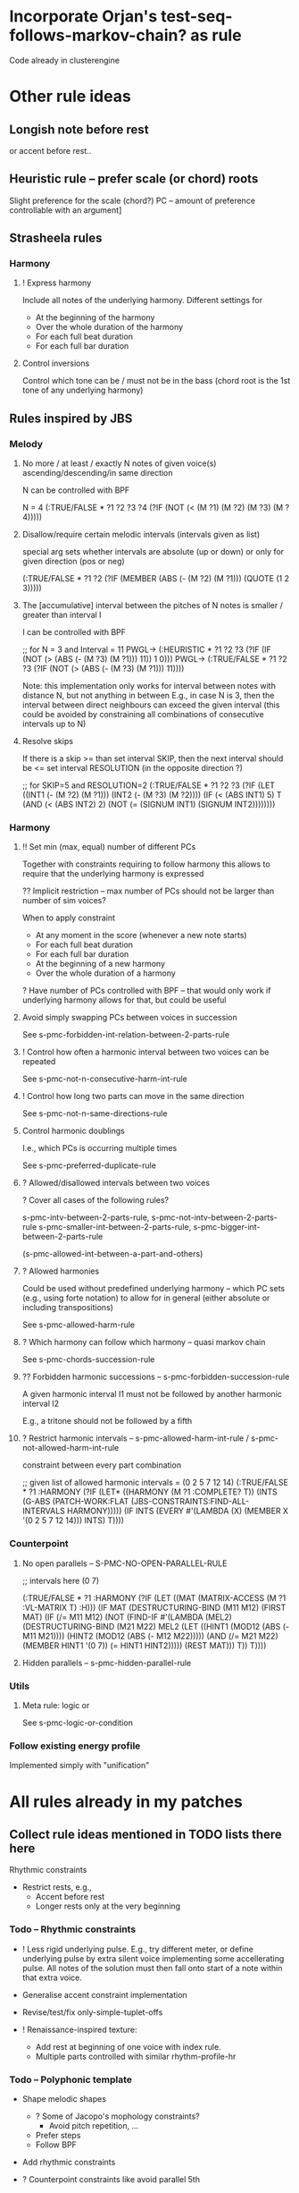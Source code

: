 

* Incorporate Orjan's test-seq-follows-markov-chain? as rule

  Code already in clusterengine


* Other rule ideas

** Longish note before rest

   or accent before rest..


** Heuristic rule -- prefer scale (or chord) roots
   
   Slight preference for the scale (chord?) PC -- amount of preference controllable with an argument]


** Strasheela rules 

*** Harmony

**** ! Express harmony

     Include all notes of the underlying harmony. Different settings for
     - At the beginning of the harmony
     - Over the whole duration of the harmony
     - For each full beat duration
     - For each full bar duration


**** Control inversions

     Control which tone can be / must not be in the bass (chord root is the 1st tone of any underlying harmony)


** Rules inspired by JBS

*** Melody

**** No more / at least / exactly N notes of given voice(s) ascending/descending/in same direction

     N can be controlled with BPF

     N = 4
     (:TRUE/FALSE * ?1 ?2 ?3 ?4 (?IF (NOT (< (M ?1) (M ?2) (M ?3) (M ?4)))))


**** Disallow/require certain melodic intervals (intervals given as list)

     special arg sets whether intervals are absolute (up or down) or only for given direction (pos or neg)


     (:TRUE/FALSE * ?1 ?2 (?IF (MEMBER (ABS (- (M ?2) (M ?1))) (QUOTE (1 2 3)))))


**** The [accumulative] interval between the pitches of N notes is smaller / greater than interval I

     I can be controlled with BPF

     ;; for N = 3 and Interval = 11
     PWGL-> (:HEURISTIC * ?1 ?2 ?3 (?IF (IF (NOT (> (ABS (- (M ?3) (M ?1))) 11)) 1 0)))
     PWGL-> (:TRUE/FALSE * ?1 ?2 ?3 (?IF (NOT (> (ABS (- (M ?3) (M ?1))) 11))))

     Note: this implementation only works for interval between notes with distance N, but not anything in between 
     E.g., in case N is 3, then the interval between direct neighbours can exceed the given interval
     (this could be avoided by constraining all combinations of consecutive intervals up to N)


**** Resolve skips

    If there is a skip >= than set interval SKIP, then the next interval should be <= set interval RESOLUTION (in the opposite direction ?)
 
;; for SKIP=5 and RESOLUTION=2   
(:TRUE/FALSE * ?1 ?2 ?3
 (?IF 
  (LET ((INT1 (- (M ?2) (M ?1))) 
        (INT2 (- (M ?3) (M ?2))))
    (IF (< (ABS INT1) 5)
        T
      (AND (< (ABS INT2) 2) (NOT (= (SIGNUM INT1) (SIGNUM INT2))))))))
    

*** Harmony

**** !! Set min (max, equal) number of different PCs 

     Together with constraints requiring to follow harmony this allows to require that the underlying harmony is expressed 
     
     ?? Implicit restriction -- max number of PCs should not be larger than number of sim voices?

     When to apply constraint
     - At any moment in the score (whenever a new note starts)
     - For each full beat duration
     - For each full bar duration     
     - At the beginning of a new harmony
     - Over the whole duration of a harmony

     ? Have number of PCs controlled with BPF -- that would only work if underlying harmony allows for that, but could be useful 


**** Avoid simply swapping PCs between voices in succession

     See s-pmc-forbidden-int-relation-between-2-parts-rule


**** ! Control how often a harmonic interval between two voices can be repeated
     
     See s-pmc-not-n-consecutive-harm-int-rule


**** ! Control how long two parts can move in the same direction

     See s-pmc-not-n-same-directions-rule


**** Control harmonic doublings 

     I.e., which PCs is occurring multiple times

     See s-pmc-preferred-duplicate-rule
     

**** ? Allowed/disallowed intervals between two voices

     ? Cover all cases of the following rules?

     s-pmc-intv-between-2-parts-rule, s-pmc-not-intv-between-2-parts-rule
     s-pmc-smaller-int-between-2-parts-rule, s-pmc-bigger-int-between-2-parts-rule

     (s-pmc-allowed-int-between-a-part-and-others)
     

**** ? Allowed harmonies 

     Could be used without predefined underlying harmony -- which PC sets (e.g., using forte notation) to allow for in general (either absolute or including transpositions)
     
     See s-pmc-allowed-harm-rule


**** ? Which harmony can follow which harmony -- quasi markov chain

     See s-pmc-chords-succession-rule


**** ?? Forbidden harmonic successions -- s-pmc-forbidden-succession-rule

     A given harmonic interval I1 must not be followed by another harmonic interval I2

     E.g., a tritone should not be followed by a fifth


**** ? Restrict harmonic intervals -- s-pmc-allowed-harm-int-rule /  s-pmc-not-allowed-harm-int-rule

    constraint between every part combination

;; given list of allowed harmonic intervals = (0 2 5 7 12 14)
(:TRUE/FALSE * ?1 :HARMONY
 (?IF
  (LET* ((HARMONY (M ?1 :COMPLETE? T))
         (INTS (G-ABS (PATCH-WORK:FLAT (JBS-CONSTRAINTS:FIND-ALL-INTERVALS HARMONY)))))
    (IF INTS (EVERY #'(LAMBDA (X) (MEMBER X '(0 2 5 7 12 14))) INTS) T))))


*** Counterpoint 

**** No open parallels -- S-PMC-NO-OPEN-PARALLEL-RULE

;; intervals here (0 7) 

(:TRUE/FALSE * ?1
 :HARMONY
 (?IF
  (LET ((MAT (MATRIX-ACCESS (M ?1 :VL-MATRIX T) :H)))
    (IF MAT
        (DESTRUCTURING-BIND (M11 M12) (FIRST MAT)
          (IF (/= M11 M12)
              (NOT (FIND-IF #'(LAMBDA (MEL2)
                                (DESTRUCTURING-BIND (M21 M22) MEL2
                                  (LET ((HINT1 (MOD12 (ABS (- M11 M21))))
                                        (HINT2 (MOD12 (ABS (- M12 M22)))))
                                    (AND (/= M21 M22)
                                         (MEMBER HINT1 '(0 7))
                                         (= HINT1 HINT2)))))
                            (REST MAT)))
            T))
      T))))



**** Hidden parallels -- s-pmc-hidden-parallel-rule


*** Utils

**** Meta rule: logic or

     See s-pmc-logic-or-condition


*** Follow existing energy profile 

    Implemented simply with "unification" 





* All rules already in my patches 

** Collect rule ideas mentioned in TODO lists there here
   
   Rhythmic constraints
   - Restrict rests, e.g.,
     - Accent before rest
     - Longer rests only at the very beginning


*** Todo -- Rhythmic constraints

- ! Less rigid underlying pulse. E.g., try different meter, or define underlying pulse by extra silent voice implementing some accellerating pulse. All notes of the solution must then fall onto start of a note within that extra voice.

- Generalise accent constraint implementation
- Revise/test/fix only-simple-tuplet-offs

- ! Renaissance-inspired texture: 
  - Add rest at beginning of one voice with index rule.
  - Multiple parts controlled with similar rhythm-profile-hr


*** Todo -- Polyphonic template

- Shape melodic shapes 
  - ? Some of Jacopo's mophology constraints? 
    - Avoid pitch repetition, ...
  - Prefer steps
  - Follow BPF

- Add rhythmic constraints

- ? Counterpoint constraints like avoid parallel 5th

- ? Restructure constraints -- somehow avoid copying PWGL boxes...
  OK?


*** Todo -- Renaissance-inspired texture

- Layers with rhythmic offset (some voices starting with rests 
  with index rule), 
  but similar rhythmic profile (BPF)

- Rhythm:
  - accent before rest
  - !? long rests only at beginning

- ?? Harmonic rhythm roughly follows rhythmic profile, but much more slowly
  Problem: how to keep chords and scales aligned? 
  ... no problem if there is only a single scale -- use that instead for
  restricting pitch domain

- Melodic constraints
  - OK (part of min/max-interval) ? Heuristic: prefer smaller steps (but randomise that)
  - ? The shorter the note values the smaller the max interval
  - ? Ballistic curve
  - !? Control interval between local max? In particular high local max...

- Shape melodic shapes 
  - ? Some of Jacopo's mophology constraints? 
    - Avoid pitch repetition, ...
  - Prefer steps
  - OK Follow BPF

- ? Counterpoint constraints like avoid parallel 5th


*** Todo -- Tintinnabuli (implemented for any harmony)
    
    From [[file:///Users/torsten/Compositions/0-PieceForStringOrchestra/PWGL/Sketches/Tintinnabuli.pwgl][Tintinnabuli.pwgl]] 

**** Generalise tintinnabuli voice constraints
     Doing the below in terms of software developmemt is easy -- think how to musically use this!
    - M voice: allow for slightly larger skips (e.g., up to maj 3d?) -- concider this variable..
    - T voice: control pitch with BPF?
    - ! Allow T voice and M voice to be pretty independent rhythmically, e.g.,
      - M-voice (very) slow like a cantus (i.e. stands out) -- by allowing for non-harmonic tones can form a  rich melody in terms of its [Tonvorrat]
      - T-voice much faster, like a figuration -- accompaniment (not Paert's ideal anymore, I guess, but in my own mind allow for that) 
      - There can be multiple somehow dependent or independent T-voices
      - M-voice and T-voice in different beat subdivisions or otherwise clearly separate


**** Form
    - ! Somehow get an overall development of form (e.g., pitches for an arch)

**** Rhythm
    - Rather simple rhythm, quasi homophonic -- rhythmic hierarchy
    - Rhythmic motifs
    - Somehow break down into phrases 
      (use this patch to generate single phrase?)

**** Accent constraints
    - Have dissonances on 1st beats of bars
    - ? Allow/force irregular meter changes

**** Melodic constraints
    - ? pitch profile?
    - OK No repetition of pitches within three successive mel notes
    - OK Limit max step size for T voices
    - Limit max (min?) pitch (which voices??), and require that this pitch is included towards the end 

**** Constraint between parts
    - ? Closely restrict range of intervals allowed between parts (9th-10th in case of Pärt)
    - ?? Counterpoint rules like no parallel 5th?


**** Texture 
    - when going beyond 2 voices -- consider some texture dependencies (imitations), e.g., defined with heuristic profiles


**** OLD

- Rhythm:
  - accent before rest
  - !? long rests only at beginning

- ?? Harmonic rhythm roughly follows rhythmic profile, but much more slowly
  Problem: how to keep chords and scales aligned? 
  ... no problem if there is only a single scale -- use that instead for
  restricting pitch domain

- Melodic constraints
  - ? Heuristic: prefer smaller steps (but randomise that)
  - ? The shorter the note values the smaller the max interval
  - ? Ballistic curve
  - !? Control interval between local max? In particular high local max...

- ? Shape melody 
  - ? Some of Jacopo's mophology constraints? 
    - Avoid pitch repetition, ...
  - Prefer steps
  - Follow BPF

- ? Counterpoint constraints like avoid parallel 5th


***** Harmony
     - OK Avoid empty 5th and 4th in two-voice counterpoint


** DONE Collect all rules listed there here centrally
   CLOSED: [2013-06-20 Thu 16:57]

   in [[file:///Users/torsten/Compositions/0-PieceForStringOrchestra/PWGL/Sketches/Tintinnabuli.pwgl][Tintinnabuli.pwgl]]

   - rhythmic-profile-poly (so far I only included the monophonic version)

   - OK start-with-rest

   - OK durations-control-intervals: [[file:~/PWGL-User/User-library/cluster-rules/sources/melody-rules.lisp::(PWGLDef%20durations-control-intervals%20((voices%200)][file:~/PWGL-User/User-library/cluster-rules/sources/melody-rules.lisp::(PWGLDef durations-control-intervals ((voices 0)]]

   - OK no-empty-sim-consonances-2parts: [[file:~/PWGL-User/User-library/cluster-rules/sources/harmony-rules.lisp::#|%20%3B%3B%20unfinished][file:~/PWGL-User/User-library/cluster-rules/sources/harmony-rules.lisp::#| ;; unfinished]]

   - OK tintinnabuli-rules-T-poly
   - OK tintinnabuli-rules-M-poly
   - OK no-repetition



* ! Define rule(s) for following list of values

** TODO Allow rhythms/pitches from given score to be transformed in various ways

   Ways to compress music by reducing number of notes, e.g., removing 
   - shorter notes
   - lower notes
   - ? last note of voice or each bar 
   - ... (condition defined by function)

   ? Ways to expand music -- opposite of above    
   
   !? Slight randomisation

   Bending (e.g., adding/multiplying some BPF value to either rhythmic values or pitches)


** DONE Interface sketch
   CLOSED: [2013-06-20 Thu 16:47]

   name: follow values

   [values]: 
   either 
   - list of numbers (ints, floats or ratios)
   - list of list of numbers
   - (part of a?) score -- either give it part/voice number or extract that voice
   - BPF (including multiple BPF)

   params: menu with entries rhythms, pitches, and rhythms+pitches

   n: int -- only first n elements are used, rest is ignored. For BPF arg, this is used for sampling BPF

   Key args:

   heuristic/strict: default is heuristic
   weight 

   map: function or abstraction expecting a number and returning a number
   transform: function or abstraction expecting a list and returning a list
   constrain: menu: values, intervals, directions  

   If both pitch and rhythm should be followed and the args map, transform or constrain should be used, then consider using two instances of this constraint to control pitches and rhythms independently


** DONE Either pitches, rhythm or both follow a given list of pitches/rhythms 
   CLOSED: [2013-06-20 Thu 16:46]

   - Heuristic rule: the closer the pitch/rhythmic value in solution voice is to given voice the better 

   - More abstract variants: heuristic rules where
     - pitch / rhythmic value intervals follow intervals of given list
     - directions (contour) follow directions 


** DONE Voice of a given score extracted and transformed into list as above   
   CLOSED: [2013-06-20 Thu 16:46]


* Define rule to follow underlying irregular metric grid

  First check out Orjan's already existing ways to tweak the accent structure of certain time signatures. However, likely this is not flexible enough (e.g., for different claves different accent structures of the same time signature are needed).

  Metric grid defined by extra voice in resulting score: each note represents a strong beat (even different strength of beat could be represented with different pitches)

  Rule implements (simplified form) of accent model where accents fall on strong beats are represented by that extra voice


* Update terminology: rules..

  rules, rule applicators and applied rules

  - Explain terminology in doc
  - Document each def what it is..


